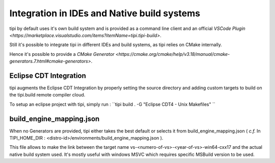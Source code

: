 **************************
Integration in IDEs and Native build systems
**************************

tipi by default uses it's own build system and is provided as a command line client and an official `VSCode Plugin <https://marketplace.visualstudio.com/items?itemName=tipi.tipi-build>`.

Still it's possible to integrate tipi in different IDEs and build systems, as tipi relies on CMake internally.

Hence it's possible to provide a `CMake Generator <https://cmake.org/cmake/help/v3.18/manual/cmake-generators.7.html#cmake-generators>`.

Eclipse CDT Integration
=======================
tipi augments the Eclipse CDT Integration by properly setting the source directory and adding custom targets to build on the tipi.build remote compiler cloud.

To setup an eclipse project with tipi, simply run : ``tipi build . -G "Eclipse CDT4 - Unix Makefiles" ``


build_engine_mapping.json
=========================
When no Generators are provided, tipi either takes the best default or selects it from build_engine_mapping.json ( *c.f.* In TIPI_HOME_DIR : <distro-id>/environments/build_engine_mapping.json ).

This file allows to make the link between the target name vs-<numero-of-vs>-<year-of-vs>-win64-cxx17 and the actual native build system used. It's mostly useful with windows MSVC which requires specific MSBuild version to be used.